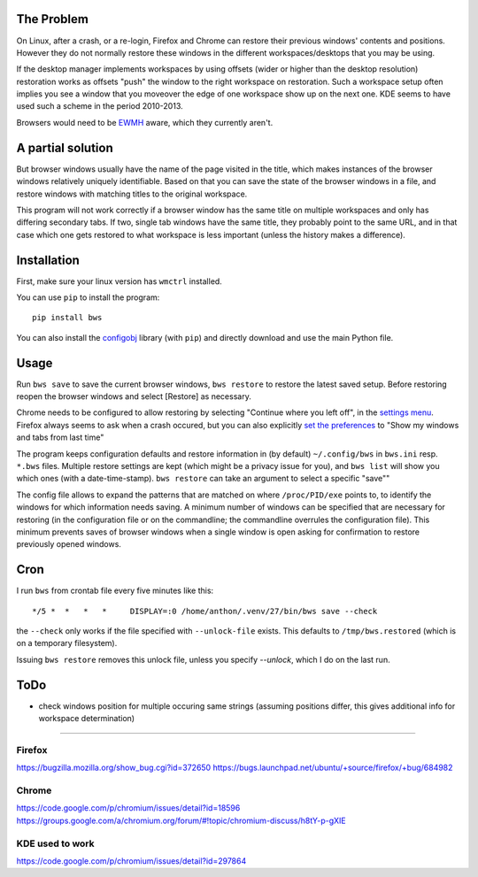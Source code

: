 The Problem
===========

On Linux, after a crash, or a re-login, Firefox and Chrome can restore their
previous windows' contents and positions. However they do not normally
restore these windows in the different workspaces/desktops that you
may be using.

If the desktop manager implements workspaces by using offsets (wider or
higher than the desktop resolution) restoration works as offsets "push" the
window to the right workspace on restoration. Such a workspace setup often
implies you see a window that you moveover the edge of one workspace show up
on the next one. KDE seems to have used such a scheme in the period
2010-2013.

Browsers would need to be `EWMH
<https://en.wikipedia.org/wiki/Extended_Window_Manager_Hints>`_ aware, which
they currently aren't.

A partial solution
==================
But browser windows usually have the name of the page
visited in the title, which makes instances of the browser windows relatively
uniquely identifiable. Based on that you can save the state of the browser
windows in a file, and restore windows with matching titles to the original
workspace.

This program will not work correctly if a browser window has the same title
on multiple workspaces and only has differing secondary tabs. If two, single
tab windows have the same title, they probably point to the same URL, and in
that case which one gets restored to what workspace is less important (unless
the history makes a difference).

Installation
============

First, make sure your linux version has ``wmctrl`` installed.

You can use ``pip`` to install the program::

    pip install bws

You can also install the
`configobj <http://www.voidspace.org.uk/python/configobj.html>`_ library
(with ``pip``) and directly download and use the main Python file.

Usage
=====

Run ``bws save`` to save the current browser windows, ``bws restore`` to
restore the latest saved setup. Before restoring reopen the browser windows
and select [Restore] as necessary.

Chrome needs to be configured to allow restoring by selecting "Continue where
you left off", in the `settings menu
<chrome://settings/#startup-section-content>`_. Firefox always seems to ask
when a crash occured, but you can also explicitly `set the preferences
<about:preferences#general>`_ to "Show my windows and tabs from last time"

The program keeps configuration defaults and restore information in (by
default) ``~/.config/bws`` in ``bws.ini`` resp. ``*.bws`` files. Multiple
restore settings are kept (which might be a privacy issue for you), and ``bws list``
will show you which ones (with a date-time-stamp). ``bws restore`` can take
an argument to select a specific "save""

The config file allows to expand the patterns that are matched on where
``/proc/PID/exe`` points to, to identify the windows for which information
needs saving. A minimum number of windows can be specified that are necessary
for restoring (in the configuration file or on the commandline; the
commandline overrules the configuration file). This minimum prevents saves of
browser windows when a single window is open asking for confirmation to
restore previously opened windows.

Cron
====

I run ``bws`` from crontab file every five minutes like this::

  */5 *  *   *   *     DISPLAY=:0 /home/anthon/.venv/27/bin/bws save --check

the ``--check`` only works if the file specified with ``--unlock-file`` exists. This
defaults to ``/tmp/bws.restored`` (which is on a temporary filesystem).

Issuing ``bws restore`` removes this unlock file, unless you specify `--unlock`, which I do
on the last run.


ToDo
====

- check windows position for multiple occuring same strings (assuming positions
  differ, this gives additional info for workspace determination)

----

Firefox
-------
https://bugzilla.mozilla.org/show_bug.cgi?id=372650
https://bugs.launchpad.net/ubuntu/+source/firefox/+bug/684982

Chrome
------
https://code.google.com/p/chromium/issues/detail?id=18596
https://groups.google.com/a/chromium.org/forum/#!topic/chromium-discuss/h8tY-p-gXIE

KDE used to work
----------------
https://code.google.com/p/chromium/issues/detail?id=297864

